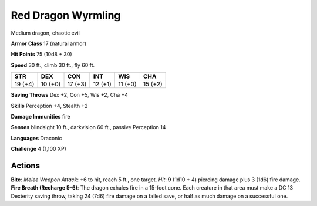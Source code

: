 
.. _srd:red-dragon-wyrmling:

Red Dragon Wyrmling
-------------------

Medium dragon, chaotic evil

**Armor Class** 17 (natural armor)

**Hit Points** 75 (10d8 + 30)

**Speed** 30 ft., climb 30 ft., fly 60 ft.

+-----------+-----------+-----------+-----------+-----------+-----------+
| STR       | DEX       | CON       | INT       | WIS       | CHA       |
+===========+===========+===========+===========+===========+===========+
| 19 (+4)   | 10 (+0)   | 17 (+3)   | 12 (+1)   | 11 (+0)   | 15 (+2)   |
+-----------+-----------+-----------+-----------+-----------+-----------+

**Saving Throws** Dex +2, Con +5, Wis +2, Cha +4

**Skills** Perception +4, Stealth +2

**Damage Immunities** fire

**Senses** blindsight 10 ft., darkvision 60 ft., passive Perception 14

**Languages** Draconic

**Challenge** 4 (1,100 XP)

Actions
~~~~~~~~~~~~~~~~~~~~~~~~~~~~~~~~~

**Bite**: *Melee Weapon Attack*: +6 to hit, reach 5 ft., one target.
*Hit*: 9 (1d10 + 4) piercing damage plus 3 (1d6) fire damage. **Fire
Breath (Recharge 5–6)**: The dragon exhales fire in a 15-foot cone. Each
creature in that area must make a DC 13 Dexterity saving throw, taking
24 (7d6) fire damage on a failed save, or half as much damage on a
successful one.
